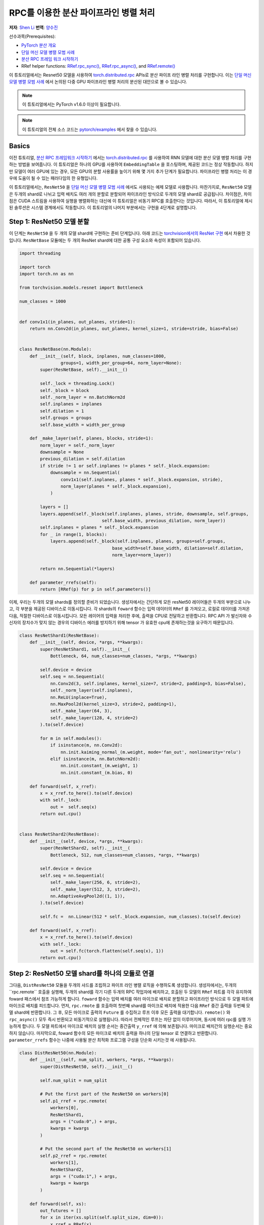 RPC를 이용한 분산 파이프라인 병렬 처리
==========================================
**저자**: `Shen Li <https://mrshenli.github.io/>`_
**번역**: `양수진 </https://github.com/musuys>`_

선수과목(Prerequisites):

-  `PyTorch 분산 개요 <../beginner/dist_overview.html>`__
-  `단일 머신 모델 병렬 모범 사례 <https://pytorch.org/tutorials/intermediate/model_parallel_tutorial.html>`__
-  `분산 RPC 프레임 워크 시작하기 <https://pytorch.org/tutorials/intermediate/rpc_tutorial.html>`__
-  RRef helper functions:
   `RRef.rpc_sync() <https://pytorch.org/docs/master/rpc.html#torch.distributed.rpc.RRef.rpc_sync>`__,
   `RRef.rpc_async() <https://pytorch.org/docs/master/rpc.html#torch.distributed.rpc.RRef.rpc_async>`__, and
   `RRef.remote() <https://pytorch.org/docs/master/rpc.html#torch.distributed.rpc.RRef.remote>`__



이 튜토리얼에서는 Resnet50 모델을 사용하여 `torch.distributed.rpc <https://pytorch.org/docs/master/rpc.html>`__
APIs로 분산 파이프 라인 병렬 처리를 구현합니다. 이는 `단일 머신 모델 병렬 모범 사례 <model_parallel_tutorial.html>`_ 에서 논의된 다중 GPU 파이프라인 병렬 처리의 분산된 대안으로 볼 수 있습니다.


.. note:: 이 튜토리얼에서는 PyTorch v1.6.0 이상이 필요합니다.

.. note:: 이 튜토리얼의 전체 소스 코드는
    `pytorch/examples <https://github.com/pytorch/examples/tree/master/distributed/rpc/pipeline>`__ 에서 찾을 수 있습니다.

Basics
----------------


이전 튜토리얼, `분산 RPC 프레임워크 시작하기 <rpc_tutorial.html>`_ 에서는 `torch.distributed.rpc <https://pytorch.org/docs/master/rpc.html>`_ 를 사용하여 RNN 모델에 대한 분산 모델 병렬 처리를 구현하는 방법을 보여줍니다.
이 튜토리얼은 하나의 GPU를 사용하여 ``EmbeddingTable`` 을 호스팅하며, 제공된 코드는 정상 작동합니다. 하지만 모델이 여러 GPU에 있는 경우, 모든 GPU의 분할 사용률을 높이기 위해 몇 가지 추가 단계가 필요합니다.
파이프라인 병렬 처리는 이 경우에 도움이 될 수 있는 패러다임의 한 유형입니다.

이 튜토리얼에서는, ``ResNet50`` 을
`단일 머신 모델 병렬 모범 사례 <model_parallel_tutorial.html>`_ 에서도 사용되는 예제 모델로 사용합니다.
마찬가지로, ``ResNet50`` 모델은 두개의 shard로 나뉘고 입력 배치도 여러 개의 분할로 분할되어 파이프라인 방식으로 두개의 모델 shard로 공급됩니다.
차이점은, 차이점은 CUDA 스트림을 사용하여 실행을 병렬화하는 대신에 이 튜토리얼은 비동기 RPC를 호출한다는 것입니다.
따라서, 이 튜토리얼에 제시된 솔루션은 시스템 경계에서도 작동합니다.
이 튜토리얼의 나머지 부분에서는 구현을 4단계로 설명합니다.



Step 1: ResNet50 모델 분할
--------------------------------

이 단계는  ``ResNet50`` 을 두 개의 모델 shard에 구현하는 준비 단계입니다.
아래 코드는
`torchvision에서의 ResNet 구현 <https://github.com/pytorch/vision/blob/7c077f6a986f05383bcb86b535aedb5a63dd5c4b/torchvision/models/resnet.py#L124>`_ 에서 차용한 것입니다.
``ResNetBase`` 모듈에는 두 개의 ResNet shard에 대한 공통 구성 요소와 속성이 포함되어 있습니다.


.. code:: python

    import threading

    import torch
    import torch.nn as nn

    from torchvision.models.resnet import Bottleneck

    num_classes = 1000


    def conv1x1(in_planes, out_planes, stride=1):
        return nn.Conv2d(in_planes, out_planes, kernel_size=1, stride=stride, bias=False)


    class ResNetBase(nn.Module):
        def __init__(self, block, inplanes, num_classes=1000,
                    groups=1, width_per_group=64, norm_layer=None):
            super(ResNetBase, self).__init__()

            self._lock = threading.Lock()
            self._block = block
            self._norm_layer = nn.BatchNorm2d
            self.inplanes = inplanes
            self.dilation = 1
            self.groups = groups
            self.base_width = width_per_group

        def _make_layer(self, planes, blocks, stride=1):
            norm_layer = self._norm_layer
            downsample = None
            previous_dilation = self.dilation
            if stride != 1 or self.inplanes != planes * self._block.expansion:
                downsample = nn.Sequential(
                    conv1x1(self.inplanes, planes * self._block.expansion, stride),
                    norm_layer(planes * self._block.expansion),
                )

            layers = []
            layers.append(self._block(self.inplanes, planes, stride, downsample, self.groups,
                                    self.base_width, previous_dilation, norm_layer))
            self.inplanes = planes * self._block.expansion
            for _ in range(1, blocks):
                layers.append(self._block(self.inplanes, planes, groups=self.groups,
                                        base_width=self.base_width, dilation=self.dilation,
                                        norm_layer=norm_layer))

            return nn.Sequential(*layers)

        def parameter_rrefs(self):
            return [RRef(p) for p in self.parameters()]



이제, 우리는 두개의 모델 shards를 정의할 준비가 되었습니다. 생성자에서는 간단하게 모든 resNet50 레이어들은
두개의 부분으로 나누고, 각 부분을 제공된 디바이스로 이동시킵니다. 각 shards의 ``foward`` 함수는 입력 데이터의
``RRef`` 를 가져오고, 로컬로 데이터를 가져온 다음, 적절한 디바이스로 이동시킵니다. 모든 레이어의 입력을 처리한 후에,
출력을 CPU로 전달하고 반환합니다. RPC API 가 발신자와 수신자의 장치수가 맞지 않는 경우의 디바이스 에러를
방지하기 위해 tensor 가 유효한 cpu에 존재하는것을 요구하기 때문입니다.



.. code:: python

    class ResNetShard1(ResNetBase):
        def __init__(self, device, *args, **kwargs):
            super(ResNetShard1, self).__init__(
                Bottleneck, 64, num_classes=num_classes, *args, **kwargs)

            self.device = device
            self.seq = nn.Sequential(
                nn.Conv2d(3, self.inplanes, kernel_size=7, stride=2, padding=3, bias=False),
                self._norm_layer(self.inplanes),
                nn.ReLU(inplace=True),
                nn.MaxPool2d(kernel_size=3, stride=2, padding=1),
                self._make_layer(64, 3),
                self._make_layer(128, 4, stride=2)
            ).to(self.device)

            for m in self.modules():
                if isinstance(m, nn.Conv2d):
                    nn.init.kaiming_normal_(m.weight, mode='fan_out', nonlinearity='relu')
                elif isinstance(m, nn.BatchNorm2d):
                    nn.init.constant_(m.weight, 1)
                    nn.init.constant_(m.bias, 0)

        def forward(self, x_rref):
            x = x_rref.to_here().to(self.device)
            with self._lock:
                out =  self.seq(x)
            return out.cpu()


    class ResNetShard2(ResNetBase):
        def __init__(self, device, *args, **kwargs):
            super(ResNetShard2, self).__init__(
                Bottleneck, 512, num_classes=num_classes, *args, **kwargs)

            self.device = device
            self.seq = nn.Sequential(
                self._make_layer(256, 6, stride=2),
                self._make_layer(512, 3, stride=2),
                nn.AdaptiveAvgPool2d((1, 1)),
            ).to(self.device)

            self.fc =  nn.Linear(512 * self._block.expansion, num_classes).to(self.device)

        def forward(self, x_rref):
            x = x_rref.to_here().to(self.device)
            with self._lock:
                out = self.fc(torch.flatten(self.seq(x), 1))
            return out.cpu()



Step 2: ResNet50 모델 shard를 하나의 모듈로 연결
----------------------------------------------------


그다음, ``DistResNet50`` 모듈을 두개의 샤드를 조립하고 파이프 라인 병렬 로직을
수행하도록 생성합니다. 생성자에서는, 두개의``rpc.remote`` 호출을 실행해, 두개의 shard를 각기 
다른 두개의 RPC 작업자에 배치하고, 호출된 두 모델의 ``RRef`` 파트를 각각 유지하여 foward 패스에서
참조 가능하게 합니다. ``foward`` 함수는 입력 배치를 여러 마이크로 배치로 분할하고 파이프라인 방식으로 두 
모엘 파트에 마이크로 배치를 피드합니다. 먼저, ``rpc.rmote`` 를 호출하여 첫번째 shard를 마이크로 배치에 적용한 다음
``RRef`` 중간 출력을 두번째 모델 shard에 반환합니다. 그 후, 모든 마이크로 출력의 ``Future`` 를 수집하고 
루프 이후 모든 출력을 대기합니다. ``remote()`` 와 ``rpc_async()`` 모두 즉시 반환되고 비동기적으로 실행됩니다.
따라서 전체적인 루프는 차단 없이 이루어지며, 동시에 여러 rpc를 실행 가능하게 합니다. 두 모델 파트에서
마이크로 배치의 실행 순서는 중간출력 ``y_rref`` 에 의해 보존됩니다. 마이크로 배치간의 실행순서는 중요하지 않습니다.
마지막으로, foward 함수의 모든 마이크로 배치의 출력을 하나의 단일 tensor 로 연결하고 반환합니다.
``parameter_rrefs`` 함수는 나중에 사용될 분산 최적화 프로그램 구성을 단순화 시키는것 에 사용됩니다.


.. code:: python

    class DistResNet50(nn.Module):
        def __init__(self, num_split, workers, *args, **kwargs):
            super(DistResNet50, self).__init__()

            self.num_split = num_split

            # Put the first part of the ResNet50 on workers[0]
            self.p1_rref = rpc.remote(
                workers[0],
                ResNetShard1,
                args = ("cuda:0",) + args,
                kwargs = kwargs
            )

            # Put the second part of the ResNet50 on workers[1]
            self.p2_rref = rpc.remote(
                workers[1],
                ResNetShard2,
                args = ("cuda:1",) + args,
                kwargs = kwargs
            )

        def forward(self, xs):
            out_futures = []
            for x in iter(xs.split(self.split_size, dim=0)):
                x_rref = RRef(x)
                y_rref = self.p1_rref.remote().forward(x_rref)
                z_fut = self.p2_rref.rpc_async().forward(y_rref)
                out_futures.append(z_fut)

            return torch.cat(torch.futures.wait_all(out_futures))

        def parameter_rrefs(self):
            remote_params = []
            remote_params.extend(self.p1_rref.remote().parameter_rrefs().to_here())
            remote_params.extend(self.p2_rref.remote().parameter_rrefs().to_here())
            return remote_params



Step 3: 학습 루프 정의하기
-------------------------------


모델을 정의했으므로 , 이번에는 학습 루프를 구현해 보겠습니다. 우리는 랜덤 입력들과 라벨들을
전담하며 분산된 역방향 패스 및 최적화 단계를 컨트롤 하는 ``master`` 작업자를 사용합니다.
작업자는 먼저 ``DistResNet50`` 모듈의 인스턴스를 생성합니다. 그 다음, 각 배치에 대한 마이크로 배치의 수를
지정하고, 두 RPC 작업자의 이름도 제공합니다.(예 : "worker1" 및 "worker2") 다음으로, loss 함수를 정의하고
``RRefs`` 의 매개변수 목록을 얻도록 ``parameter_rrefs()`` 헬퍼를 사용하여 ``DistributedOptimizer`` 를 생성합니다.
이후의 주 학습 루프는 ``dist_autograd`` 를 사용하여 시작하는 것을 제외하곤, 일반적인 로컬 학습과 매우 유사합니다. 
이는 역방향 실행 및 역방향 프로그램 모두에 대해 ``context_id`` 를 제공하고 ``step()`` 를 최적화 하기 위함입니다.


.. code:: python

    import torch.distributed.autograd as dist_autograd
    import torch.optim as optim
    from torch.distributed.optim import DistributedOptimizer

    num_batches = 3
    batch_size = 120
    image_w = 128
    image_h = 128


    def run_master(num_split):
        # put the two model parts on worker1 and worker2 respectively
        model = DistResNet50(num_split, ["worker1", "worker2"])
        loss_fn = nn.MSELoss()
        opt = DistributedOptimizer(
            optim.SGD,
            model.parameter_rrefs(),
            lr=0.05,
        )

        one_hot_indices = torch.LongTensor(batch_size) \
                            .random_(0, num_classes) \
                            .view(batch_size, 1)

        for i in range(num_batches):
            print(f"Processing batch {i}")
            # generate random inputs and labels
            inputs = torch.randn(batch_size, 3, image_w, image_h)
            labels = torch.zeros(batch_size, num_classes) \
                        .scatter_(1, one_hot_indices, 1)

            with dist_autograd.context() as context_id:
                outputs = model(inputs)
                dist_autograd.backward(context_id, [loss_fn(outputs, labels)])
                opt.step(context_id)



Step 4: RPC 프로세서 실행
----------------------------


마지막으로, 아래 코드는 모든 프로세스에 대한 대상 함수를 나타냅니다. 주 로직은 ``run_master`` 에
정의되어 있습니다. 작업자는 마스터의 명령을 수동적으로 기다리고 명령이 오면, ``init_rpc`` 와 ``shutdown`` 을
단순히 실행시키며, 여기서 ``shutdown`` 는 기본적으로 모든 RPC 참가자가 완료 될 때까지 차단됩니다.

.. code:: python

    import os
    import time

    import torch.multiprocessing as mp


    def run_worker(rank, world_size, num_split):
        os.environ['MASTER_ADDR'] = 'localhost'
        os.environ['MASTER_PORT'] = '29500'
        options = rpc.ProcessGroupRpcBackendOptions(num_send_recv_threads=128)

        if rank == 0:
            rpc.init_rpc(
                "master",
                rank=rank,
                world_size=world_size,
                rpc_backend_options=options
            )
            run_master(num_split)
        else:
            rpc.init_rpc(
                f"worker{rank}",
                rank=rank,
                world_size=world_size,
                rpc_backend_options=options
            )
            pass

        # block until all rpcs finish
        rpc.shutdown()


    if __name__=="__main__":
        world_size = 3
        for num_split in [1, 2, 4, 8]:
            tik = time.time()
            mp.spawn(run_worker, args=(world_size, num_split), nprocs=world_size, join=True)
            tok = time.time()
            print(f"number of splits = {num_split}, execution time = {tok - tik}")



아래의 출력은 각 배치의 분할 수를 늘림으로써 얻은 속도 향상을 보여줍니다.

::

    $ python main.py
    Processing batch 0
    Processing batch 1
    Processing batch 2
    number of splits = 1, execution time = 16.45062756538391
    Processing batch 0
    Processing batch 1
    Processing batch 2
    number of splits = 2, execution time = 12.329529762268066
    Processing batch 0
    Processing batch 1
    Processing batch 2
    number of splits = 4, execution time = 10.164430618286133
    Processing batch 0
    Processing batch 1
    Processing batch 2
    number of splits = 8, execution time = 9.076049566268921
